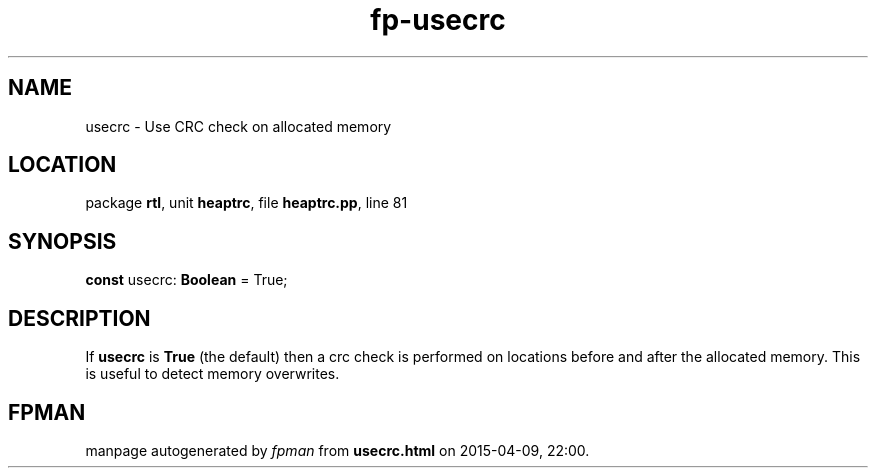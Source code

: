 .\" file autogenerated by fpman
.TH "fp-usecrc" 3 "2014-03-14" "fpman" "Free Pascal Programmer's Manual"
.SH NAME
usecrc - Use CRC check on allocated memory
.SH LOCATION
package \fBrtl\fR, unit \fBheaptrc\fR, file \fBheaptrc.pp\fR, line 81
.SH SYNOPSIS
\fBconst\fR usecrc: \fBBoolean\fR = True;

.SH DESCRIPTION
If \fBusecrc\fR is \fBTrue\fR (the default) then a crc check is performed on locations before and after the allocated memory. This is useful to detect memory overwrites.


.SH FPMAN
manpage autogenerated by \fIfpman\fR from \fBusecrc.html\fR on 2015-04-09, 22:00.

